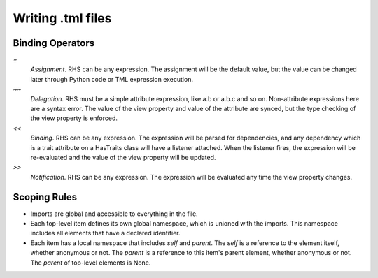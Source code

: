 ==================
Writing .tml files 
==================

Binding Operators
-----------------

`=`
  *Assignment*. RHS can be any expression. The assignment will 
  be the default value, but the value can be changed later
  through Python code or TML expression execution.

`~~`  
  *Delegation*. RHS must be a simple attribute expression, 
  like a.b or a.b.c and so on. Non-attribute expressions here
  are a syntax error. The value of the view property and value
  of the attribute are synced, but the type checking of the
  view property is enforced.

`<<`
  *Binding*. RHS can be any expression. The expression will be 
  parsed for dependencies, and any dependency which is a trait
  attribute on a HasTraits class will have a listener attached.
  When the listener fires, the expression will be re-evaluated
  and the value of the view property will be updated.

`>>` 
  *Notification*. RHS can be any expression. The expression will
  be evaluated any time the view property changes.


Scoping Rules
-------------

- Imports are global and accessible to everything in the file.
- Each top-level item defines its own global namespace, which is
  unioned with the imports. This namespace includes all elements
  that have a declared identifier.
- Each item has a local namespace that includes `self` and `parent`. 
  The `self` is a reference to the element itself, whether anonymous
  or not. The `parent` is a reference to this item's parent element,
  whether anonymous or not. The `parent` of top-level elements
  is None.

